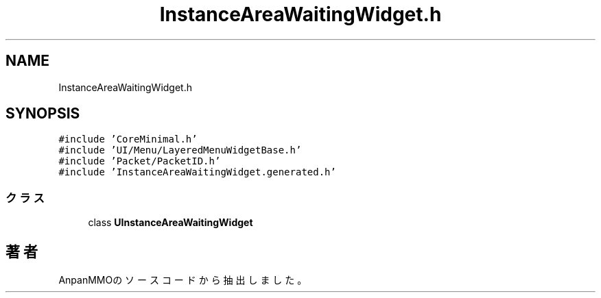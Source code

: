 .TH "InstanceAreaWaitingWidget.h" 3 "2018年12月21日(金)" "AnpanMMO" \" -*- nroff -*-
.ad l
.nh
.SH NAME
InstanceAreaWaitingWidget.h
.SH SYNOPSIS
.br
.PP
\fC#include 'CoreMinimal\&.h'\fP
.br
\fC#include 'UI/Menu/LayeredMenuWidgetBase\&.h'\fP
.br
\fC#include 'Packet/PacketID\&.h'\fP
.br
\fC#include 'InstanceAreaWaitingWidget\&.generated\&.h'\fP
.br

.SS "クラス"

.in +1c
.ti -1c
.RI "class \fBUInstanceAreaWaitingWidget\fP"
.br
.in -1c
.SH "著者"
.PP 
 AnpanMMOのソースコードから抽出しました。
